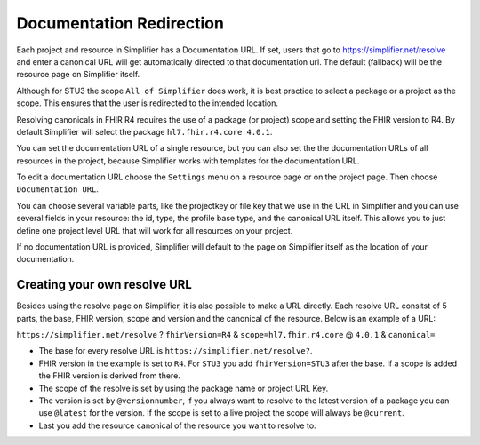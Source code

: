 Documentation Redirection
^^^^^^^^^^^^^^^^^^^^^^^^^
Each project and resource in Simplifier has a Documentation URL. 
If set, users that go to https://simplifier.net/resolve and enter a canonical URL will get automatically directed to that documentation url. The default (fallback) will be the resource page on Simplifier itself. 

Although for STU3 the scope ``All of Simplifier`` does work, it is best practice to select a package or a project as the scope. This ensures that the user is redirected to the intended location. 

Resolving canonicals in FHIR R4 requires the use of a package (or project) scope and setting the FHIR version to R4. By default Simplifier will select the package ``hl7.fhir.r4.core 4.0.1``. 

.. image::../images/CanonicalScope.png
  :align: center


You can set the documentation URL of a single resource, but you can also set the the documentation URLs of all 
resources in the project, because Simplifier works with templates for the documentation URL.  

To edit a documentation URL choose the ``Settings`` menu on a resource page or on the project page.
Then choose ``Documentation URL``.

You can choose several variable parts, like the projectkey or file key that we use in the URL in Simplifier and you can
use several fields in your resource: the id, type, the profile base type, and the canonical URL itself.
This allows you to just define one project level URL that will work for all resources on your project.

If no documentation URL is provided, Simplifier will default to the page on Simplifier itself as the location of your documentation.

Creating your own resolve URL
-----------------------------
Besides using the resolve page on Simplifier, it is also possible to make a URL directly. Each resolve URL consitst of 5 parts, the base, FHIR version, scope and version and the canonical of the resource. Below is an example of a URL:

``https://simplifier.net/resolve`` ? ``fhirVersion=R4`` & ``scope=hl7.fhir.r4.core`` @ ``4.0.1``  & ``canonical=``

* The base for every resolve URL is ``https://simplifier.net/resolve?``. 
   
* FHIR version in the example is set to ``R4``. For ``STU3`` you add ``fhirVersion=STU3`` after the base. If a scope is added the FHIR version is derived from there. 
   
* The scope of the resolve is set by using the package name or project URL Key.
   
* The version is set by ``@versionnumber``, if you always want to resolve to the latest version of a package you can use ``@latest`` for the version. If the scope is set to a live project the scope will always be ``@current``. 

* Last you add the resource canonical of the resource you want to resolve to. 

